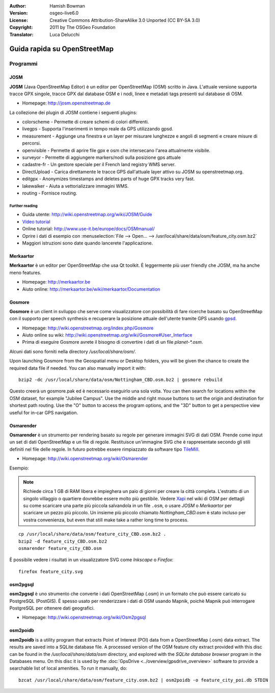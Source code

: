:Author: Hamish Bowman
:Version: osgeo-live6.0
:License: Creative Commons Attribution-ShareAlike 3.0 Unported  (CC BY-SA 3.0)
:Copyright: 2011 by The OSGeo Foundation
:Translator: Luca Delucchi

.. image:: ../../images/project_logos/logo-osm.png
  :scale: 100 %
  :alt: project logo
  :align: right
  :target: http://www.osm.org


********************************************************************************
Guida rapida su OpenStreetMap 
********************************************************************************

Programmi
================================================================================

JOSM
~~~~~~~~~~~~~~~~~~~~~~~~~~~~~~~~~~~~~~~~~~~~~~~~~~~~~~~~~~~~~~~~~~~~~~~~~~~~~~~~

**JOSM** (Java OpenStreetMap Editor) è un editor per OpenStreetMap (OSM)
scritto in Java. L'attuale versione supporta tracce GPX singole,
tracce GPX dal database OSM e i nodi, linee e metadati tags presenti sul 
database di OSM.

* Homepage: http://josm.openstreetmap.de

La collezione dei plugin di JOSM contiene i seguenti plugins:

* colorscheme	     - Permette di creare schemi di colori differenti.
* livegps	     - Supporta l'inserimenti in tempo reale da GPS utilizzando gpsd.
* measurement	     - Aggiunge una finestra e un layer per misurare lunghezze e angoli di segmenti e creare misure di percorsi.
* openvisible	     - Permette di aprire file gpx e osm che intersecano l'area attualmente visibile.
* surveyor	     - Permette di aggiungere markers/nodi sulla posizione gps attuale
* cadastre-fr        - Un gestore speciale per il French land registry WMS server.
* DirectUpload       - Carica direttamente le tracce GPS dall'attuale layer attivo su JOSM su openstreetmap.org.
* editgpx            - Anonymizes timestamps and deletes parts of huge GPX tracks very fast.
* lakewalker         - Aiuta a vettorializzare immagini WMS.
* routing            - Fornisce routing.


Further reading
--------------------------------------------------------------------------------

* Guida utente: http://wiki.openstreetmap.org/wiki/JOSM/Guide
* `Video tutorial <http://showmedo.com/videotutorials/video?name=1800050&amp;fromSeriesID=180>`_
* Online tutorial: http://www.use-it.be/europe/docs/OSMmanual/
* Oprire i dati di esempio con :menuselection:`File --> Open... --> /usr/local/share/data/osm/feature_city.osm.bz2`
* Maggiori istruzioni sono date quando lancerete l'applicazione.


Merkaartor
~~~~~~~~~~~~~~~~~~~~~~~~~~~~~~~~~~~~~~~~~~~~~~~~~~~~~~~~~~~~~~~~~~~~~~~~~~~~~~~~

**Merkaartor** è un editor per OpenStreetMap che usa Qt toolkit.
È leggermente più user friendly che JOSM, ma ha anche meno features.

* Homepage: http://merkaartor.be
* Aiuto online: http://merkaartor.be/wiki/merkaartor/Documentation

Gosmore
~~~~~~~~~~~~~~~~~~~~~~~~~~~~~~~~~~~~~~~~~~~~~~~~~~~~~~~~~~~~~~~~~~~~~~~~~~~~~~~~

**Gosmore** è un client in sviluppo che serve come visualizzatore con possibilità 
di fare ricerche basato su OpenStreetMap con il supporto per speech synthesis e 
recuperare la posizione attuale dell'utente tramite GPS usando 
`gpsd <http://savannah.nongnu.org/projects/gpsd>`_.

* Homepage: http://wiki.openstreetmap.org/index.php/Gosmore
* Aiuto online su wiki: http://wiki.openstreetmap.org/wiki/Gosmore#User_Interface
* Prima di eseguire Gosmore avrete il bisogno di convertire i dati di un file `planet-*.osm`. 
Alcuni dati sono forniti nella directory `/usr/local/share/osm/`.

Upon launching Gosmore from the Geospatial menu or Desktop folders, you will
be given the chance to create the required data file if needed. You can also
manually import it with:

::

  bzip2 -dc /usr/local/share/data/osm/Nottingham_CBD.osm.bz2 | gosmore rebuild

Questo creerà un gosmore.pak ed è necessario eseguirlo una sola volta. You can then
search for locations within the OSM dataset, for example "Jubilee Campus".
Use the middle and right mouse buttons to set the origin and
destination for shortest path routing. Use the "O" button to access the
program options, and the "3D" button to get a perspective view useful
for in-car GPS navigation.


Osmarender
~~~~~~~~~~~~~~~~~~~~~~~~~~~~~~~~~~~~~~~~~~~~~~~~~~~~~~~~~~~~~~~~~~~~~~~~~~~~~~~~

**Osmarender** è un strumento per rendering basato su regole per generare immagini 
SVG di dati OSM. Prende come input un set di dati OpenStreetMap e un file di regole.
Restituisce un'immagine SVG che è rappresentate secondo gli stili definiti nel 
file delle regole. In futuro potrebbe essere rimpiazzato da software tipo
`TileMill <http://wiki.openstreetmap.org/wiki/Tilemill>`_.

* Homepage: http://wiki.openstreetmap.org/wiki/Osmarender

Esempio:

.. note:: Richiede circa 1 GB di RAM libera e impieghera un paio di giorni per
   creare la città completa. L'estratto di un singolo villaggio o quartiere 
   dovrebbe essere molto più gestibile.
   Vedere `Xapi <http://wiki.openstreetmap.org/wiki/Xapi>`_ nel wiki di OSM 
   per dettagli su come scaricare una parte più piccola salvandola in un file ``.osm``,
   o usare *JOSM* o *Merkaartor* per scaricare un pezzo più piccolo.
   Un insieme più piccolo chiamato `Nottingham_CBD.osm` è stato incluso per 
   vostra convenienza, but even that still make take a rather long time to process.

::

  cp /usr/local/share/data/osm/feature_city_CBD.osm.bz2 .
  bzip2 -d feature_city_CBD.osm.bz2
  osmarender feature_city_CBD.osm

È possibile vedere i risultati in un visualizzatore SVG come `Inkscape` o `Firefox`:

::

  firefox feature_city.svg


osm2pgsql
~~~~~~~~~~~~~~~~~~~~~~~~~~~~~~~~~~~~~~~~~~~~~~~~~~~~~~~~~~~~~~~~~~~~~~~~~~~~~~~~

**osm2pgsql** è uno strumento che converte i dati OpenStreetMap (.osm)
in un formato che può essere caricato su PostgreSQL (PostGIS). È spesso usato
per renderizzare i dati di OSM usando Mapnik, poichè Mapnik può interrogare
PostgreSQL per ottenere dati geografici.

* Homepage: http://wiki.openstreetmap.org/wiki/Osm2pgsql


osm2poidb
~~~~~~~~~~~~~~~~~~~~~~~~~~~~~~~~~~~~~~~~~~~~~~~~~~~~~~~~~~~~~~~~~~~~~~~~~~~~~~~~

**osm2poidb** is a utility program that extracts Point of Interest (POI) data
from a OpenStreetMap (.osm) data extract. The results are saved into a SQLite
database file. A processed version of the OSM feature city extract provided with
this disc can be found in the `/usr/local/share/data/osm` directory, and explored
with the `SQLite database browser` program in the Databases menu. On this disc
it is used by the :doc:`GpsDrive <../overview/gpsdrive_overview>` software to
provide a searchable list of local amenities. To run it manually, do:

::

  bzcat /usr/local/share/data/osm/feature_city.osm.bz2 | osm2poidb -o feature_city_poi.db STDIN


